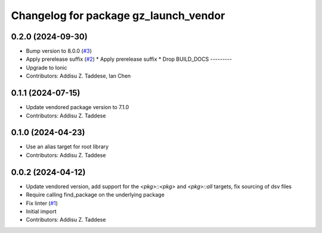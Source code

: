^^^^^^^^^^^^^^^^^^^^^^^^^^^^^^^^^^^^^^
Changelog for package gz_launch_vendor
^^^^^^^^^^^^^^^^^^^^^^^^^^^^^^^^^^^^^^

0.2.0 (2024-09-30)
------------------
* Bump version to 8.0.0 (`#3 <https://github.com/gazebo-release/gz_launch_vendor/issues/3>`_)
* Apply prerelease suffix (`#2 <https://github.com/gazebo-release/gz_launch_vendor/issues/2>`_)
  * Apply prerelease suffix
  * Drop BUILD_DOCS
  ---------
* Upgrade to Ionic
* Contributors: Addisu Z. Taddese, Ian Chen

0.1.1 (2024-07-15)
------------------
* Update vendored package version to 7.1.0
* Contributors: Addisu Z. Taddese

0.1.0 (2024-04-23)
------------------
* Use an alias target for root library
* Contributors: Addisu Z. Taddese

0.0.2 (2024-04-12)
------------------
* Update vendored version, add support for the `<pkg>::<pkg>` and `<pkg>::all` targets, fix sourcing of dsv files
* Require calling find_package on the underlying package
* Fix linter (`#1 <https://github.com/gazebo-release/gz_launch_vendor/issues/1>`_)
* Initial import
* Contributors: Addisu Z. Taddese
